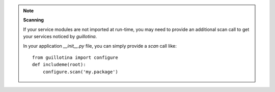 .. note:: **Scanning**

    If your service modules are not imported at run-time, you may need to provide an
    additional scan call to get your services noticed by `guillotina`.

    In your application `__init__.py` file, you can simply provide a `scan` call like::

        from guillotina import configure
        def includeme(root):
            configure.scan('my.package')
